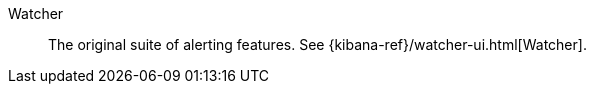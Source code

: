 
[[glossary-watcher]] Watcher::
The original suite of alerting features. See
{kibana-ref}/watcher-ui.html[Watcher].
//Source: Kibana
